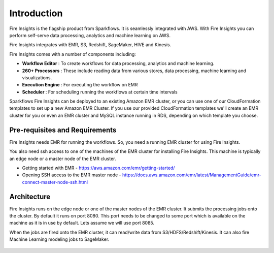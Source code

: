 Introduction
============

Fire Insights is the flagship product from Sparkflows. It is seamlessly integrated with AWS. With Fire Insights you can perform self-serve data processing, analytics and machine learning on AWS.

Fire Insights integrates with EMR, S3, Redshift, SageMaker, HIVE and Kinesis.

Fire Insights comes with a number of components including:

- **Workflow Editor** : To create workflows for data processing, analytics and machine learning.
- **260+ Processors** : These include reading data from various stores, data processing, machine learning and visualizations.
- **Execution Engine** : For executing the workflow on EMR
- **Scheduler** : For scheduling running the workflows at certain time intervals

Sparkflows Fire Insights can be deployed to an existing Amazon EMR cluster, or you can use one of our CloudFormation templates to set up a new Amazon EMR Cluster. If you use our provided CloudFormation templates we'll create an EMR cluster for you or even an EMR cluster and MySQL instance running in RDS, depending on which template you choose.


Pre-requisites and Requirements
--------------------------------

Fire Insights needs EMR for running the workflows. So, you need a running EMR cluster for using Fire Insights.

You also need ssh access to one of the machines of the EMR cluster for installing Fire Insights. This machine is typically an edge node or a master node of the EMR cluster.

* Getting started with EMR - https://aws.amazon.com/emr/getting-started/
* Opening SSH access to the EMR master node - https://docs.aws.amazon.com/emr/latest/ManagementGuide/emr-connect-master-node-ssh.html


Architecture
------------

Fire Insights runs on the edge node or one of the master nodes of the EMR cluster. It submits the processing jobs onto the cluster. By default it runs on port 8080. This port needs to be changed to some port which is available on the machine as it is in use by default. Lets assume we will use port 8085.

When the jobs are fired onto the EMR cluster, it can read/write data from S3/HDFS/Redshift/Kinesis. It can also fire Machine Learning modeling jobs to SageMaker.

.. figure:: ../_assets/aws/aws-architecture-1.png
   :alt: Architecture
   :align: center
